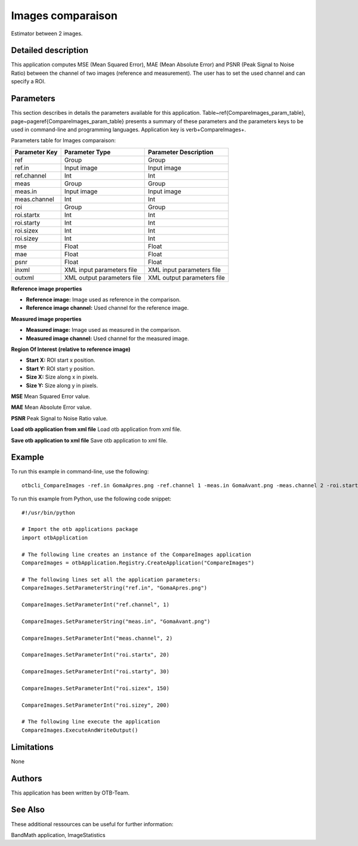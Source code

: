 Images comparaison
^^^^^^^^^^^^^^^^^^

Estimator between 2 images.

Detailed description
--------------------

This application computes MSE (Mean Squared Error), MAE (Mean Absolute Error) and PSNR (Peak Signal to Noise Ratio) between the channel of two images (reference and measurement). The user has to set the used channel and can specify a ROI.

Parameters
----------

This section describes in details the parameters available for this application. Table~\ref{CompareImages_param_table}, page~\pageref{CompareImages_param_table} presents a summary of these parameters and the parameters keys to be used in command-line and programming languages. Application key is \verb+CompareImages+.

Parameters table for Images comparaison:

+-------------+--------------------------+------------------------------------------------+
|Parameter Key|Parameter Type            |Parameter Description                           |
+=============+==========================+================================================+
|ref          |Group                     |Group                                           |
+-------------+--------------------------+------------------------------------------------+
|ref.in       |Input image               |Input image                                     |
+-------------+--------------------------+------------------------------------------------+
|ref.channel  |Int                       |Int                                             |
+-------------+--------------------------+------------------------------------------------+
|meas         |Group                     |Group                                           |
+-------------+--------------------------+------------------------------------------------+
|meas.in      |Input image               |Input image                                     |
+-------------+--------------------------+------------------------------------------------+
|meas.channel |Int                       |Int                                             |
+-------------+--------------------------+------------------------------------------------+
|roi          |Group                     |Group                                           |
+-------------+--------------------------+------------------------------------------------+
|roi.startx   |Int                       |Int                                             |
+-------------+--------------------------+------------------------------------------------+
|roi.starty   |Int                       |Int                                             |
+-------------+--------------------------+------------------------------------------------+
|roi.sizex    |Int                       |Int                                             |
+-------------+--------------------------+------------------------------------------------+
|roi.sizey    |Int                       |Int                                             |
+-------------+--------------------------+------------------------------------------------+
|mse          |Float                     |Float                                           |
+-------------+--------------------------+------------------------------------------------+
|mae          |Float                     |Float                                           |
+-------------+--------------------------+------------------------------------------------+
|psnr         |Float                     |Float                                           |
+-------------+--------------------------+------------------------------------------------+
|inxml        |XML input parameters file |XML input parameters file                       |
+-------------+--------------------------+------------------------------------------------+
|outxml       |XML output parameters file|XML output parameters file                      |
+-------------+--------------------------+------------------------------------------------+

**Reference image properties**


- **Reference image:** Image used as reference in the comparison.

- **Reference image channel:** Used channel for the reference image.



**Measured image properties**


- **Measured image:** Image used as measured in the comparison.

- **Measured image channel:** Used channel for the measured image.



**Region Of Interest (relative to reference image)**


- **Start X:** ROI start x position.

- **Start Y:** ROI start y position.

- **Size X:** Size along x in pixels.

- **Size Y:** Size along y in pixels.



**MSE**
Mean Squared Error value.

**MAE**
Mean Absolute Error value.

**PSNR**
Peak Signal to Noise Ratio value.

**Load otb application from xml file**
Load otb application from xml file.

**Save otb application to xml file**
Save otb application to xml file.

Example
-------

To run this example in command-line, use the following: 
::

	otbcli_CompareImages -ref.in GomaApres.png -ref.channel 1 -meas.in GomaAvant.png -meas.channel 2 -roi.startx 20 -roi.starty 30 -roi.sizex 150 -roi.sizey 200

To run this example from Python, use the following code snippet: 

::

	#!/usr/bin/python

	# Import the otb applications package
	import otbApplication

	# The following line creates an instance of the CompareImages application 
	CompareImages = otbApplication.Registry.CreateApplication("CompareImages")

	# The following lines set all the application parameters:
	CompareImages.SetParameterString("ref.in", "GomaApres.png")

	CompareImages.SetParameterInt("ref.channel", 1)

	CompareImages.SetParameterString("meas.in", "GomaAvant.png")

	CompareImages.SetParameterInt("meas.channel", 2)

	CompareImages.SetParameterInt("roi.startx", 20)

	CompareImages.SetParameterInt("roi.starty", 30)

	CompareImages.SetParameterInt("roi.sizex", 150)

	CompareImages.SetParameterInt("roi.sizey", 200)

	# The following line execute the application
	CompareImages.ExecuteAndWriteOutput()

Limitations
-----------

None

Authors
-------

This application has been written by OTB-Team.

See Also
--------

These additional ressources can be useful for further information: 

BandMath application, ImageStatistics


